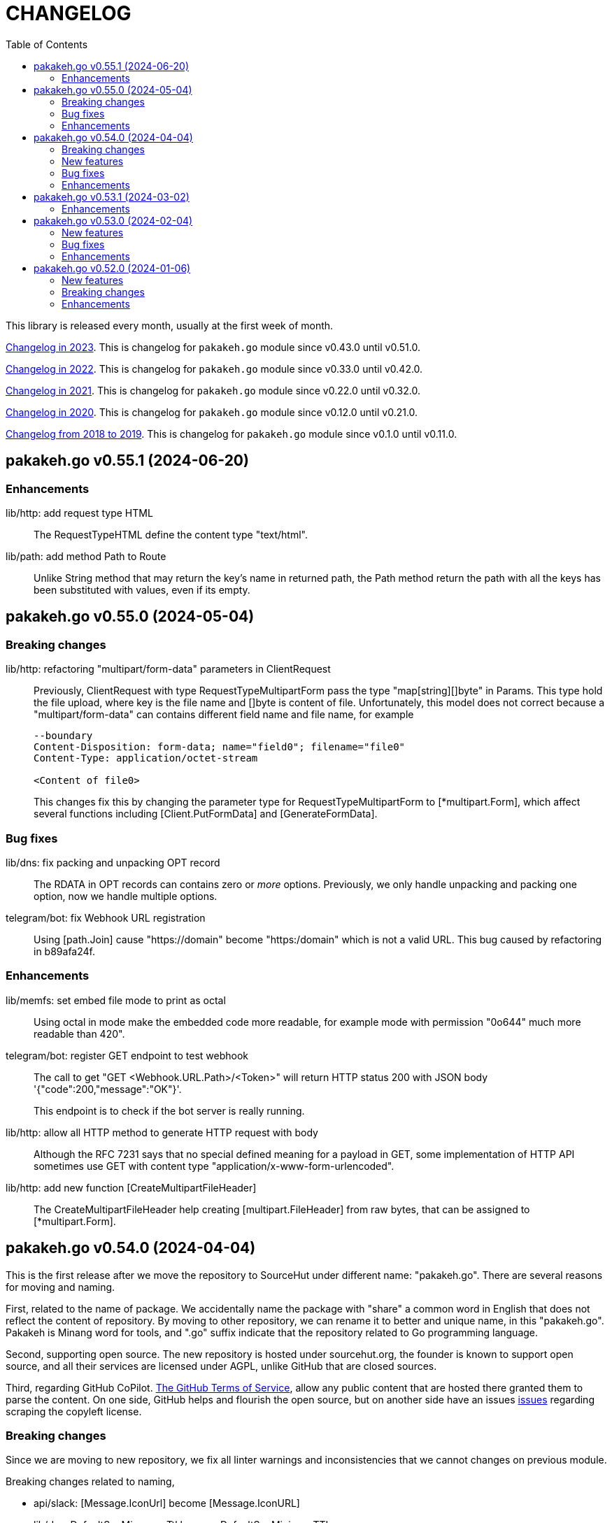 = CHANGELOG
:toc:
:sectanchors:

This library is released every month, usually at the first week of month.

link:CHANGELOG_2023.html[Changelog in 2023^].
This is changelog for `pakakeh.go` module since v0.43.0 until v0.51.0.

link:CHANGELOG_2022.html[Changelog in 2022^].
This is changelog for `pakakeh.go` module since v0.33.0 until v0.42.0.

link:CHANGELOG_2021.html[Changelog in 2021^].
This is changelog for `pakakeh.go` module since v0.22.0 until v0.32.0.

link:CHANGELOG_2020.html[Changelog in 2020^].
This is changelog for `pakakeh.go` module since v0.12.0 until v0.21.0.

link:CHANGELOG_2018-2019.html[Changelog from 2018 to 2019^].
This is changelog for `pakakeh.go` module since v0.1.0 until v0.11.0.


[#v0_55_1]
== pakakeh.go v0.55.1 (2024-06-20)

[#v0_55_1__enhancements]
=== Enhancements

lib/http: add request type HTML::
+
The RequestTypeHTML define the content type "text/html".

lib/path: add method Path to Route::
+
Unlike String method that may return the key's name in returned path,
the Path method return the path with all the keys has been substituted
with values, even if its empty.


[#v0_55_0]
== pakakeh.go v0.55.0 (2024-05-04)

[#v_55_0__breaking_changes]
=== Breaking changes

lib/http: refactoring "multipart/form-data" parameters in ClientRequest::
+
--
Previously, ClientRequest with type RequestTypeMultipartForm pass the
type "map[string][]byte" in Params.
This type hold the file upload, where key is the file name and []byte is
content of file.
Unfortunately, this model does not correct because a
"multipart/form-data" can contains different field name and file name,
for example

----
--boundary
Content-Disposition: form-data; name="field0"; filename="file0"
Content-Type: application/octet-stream

<Content of file0>
----

This changes fix this by changing the parameter type for
RequestTypeMultipartForm to [*multipart.Form], which affect several
functions including [Client.PutFormData] and [GenerateFormData].
--

[#v0_55_0__bug_fixes]
=== Bug fixes

lib/dns: fix packing and unpacking OPT record::
+
The RDATA in OPT records can contains zero or _more_ options.
Previously, we only handle unpacking and packing one option, now we
handle multiple options.

telegram/bot: fix Webhook URL registration::
+
Using [path.Join] cause "https://domain" become "https:/domain" which
is not a valid URL.
This bug caused by refactoring in b89afa24f.


[#v0_55_0__enhancements]
=== Enhancements

lib/memfs: set embed file mode to print as octal::
+
Using octal in mode make the embedded code more readable, for example mode
with permission "0o644" much more readable than 420".

telegram/bot: register GET endpoint to test webhook::
+
--
The call to get "GET <Webhook.URL.Path>/<Token>" will return HTTP status
200 with JSON body '{"code":200,"message":"OK"}'.

This endpoint is to check if the bot server is really running.
--

lib/http: allow all HTTP method to generate HTTP request with body::
+
Although the RFC 7231 says that no special defined meaning for a
payload in GET, some implementation of HTTP API sometimes use GET with
content type "application/x-www-form-urlencoded".

lib/http: add new function [CreateMultipartFileHeader]::
+
The CreateMultipartFileHeader help creating [multipart.FileHeader]
from raw bytes, that can be assigned to [*multipart.Form].


[#v0_54_0]
== pakakeh.go v0.54.0 (2024-04-04)

This is the first release after we move the repository to SourceHut under
different name: "pakakeh.go".
There are several reasons for moving and naming.

First, related to the name of package.
We accidentally name the package with "share" a common word in English
that does not reflect the content of repository.
By moving to other repository, we can rename it to better and unique
name, in this "pakakeh.go".
Pakakeh is Minang word for tools, and ".go" suffix indicate that the
repository related to Go programming language.

Second, supporting open source.
The new repository is hosted under sourcehut.org, the founder is known
to support open source, and all their services are licensed under AGPL,
unlike GitHub that are closed sources.

Third, regarding GitHub CoPilot.
https://docs.github.com/en/site-policy/github-terms/github-terms-of-service#4-license-grant-to-us[The
GitHub Terms of Service],
allow any public content that are hosted there granted them to parse the
content.
On one side, GitHub helps and flourish the open source, but on another
side have an issues
https://githubcopilotinvestigation.com[issues]
regarding scraping the copyleft license.


[#v0_54_0__breaking_changes]
=== Breaking changes

Since we are moving to new repository, we fix all linter warnings and
inconsistencies that we cannot changes on previous module.

Breaking changes related to naming,

* api/slack: [Message.IconUrl] become [Message.IconURL]
* lib/dns: DefaultSoaMinumumTtl become DefaultSoaMinimumTTL
* lib/email: [Message.SetBodyHtml] become [Message.SetBodyHTML]
* lib/http: [Client.GenerateHttpRequest] become
  [Client.GenerateHTTPRequest]
* lib/http: [ClientOptions.ServerUrl] become [ClientOptions.ServerURL]
* lib/http: [EndpointRequest.HttpWriter] become
  [EndpointRequest.HTTPWriter]
* lib/http: [EndpointRequest.HttpRequest] become
  [EndpointRequest.HTTPRequest]
* lib/http: [ServerOptions.EnableIndexHtml] become
  [ServerOptions.EnableIndexHTML]
* lib/http: [SSEConn.HttpRequest] become [SSEConn.HTTPRequest]
* lib/smtp: [ClientOptions.ServerUrl] become [ClientOptions.ServerURL]
* lib/ssh/sftp: [FileAttrs.SetUid] become [FileAttrs.SetUID]
* lib/ssh/sftp: [FileAttrs.Uid] become [FileAttrs.UID]

Changes on packages,

lib/sql: remove deprecated Row type::
+
The Row type has been replaced with Meta type with more flexibility
and features for generating type-safe SQL DML.

lib/memfs: remove deprecated Merge function::
+
The Merge function has been replaced with [memfs.MemFS.Merge] for
better API.

lib: move package "net/html" to "lib/html"::
+
Putting "html" under "net" package make no sense.
Another reason is to make the package flat under "lib/" directory.

lib: move package "ssh/config" to "lib/sshconfig"::
+
Previously the "ssh/config" is used by the parent package "ssh" and
"ssh/sftp" which is break the rule of package layer (the top package
should be imported by sub package, not the other way around).

lib/http: refactor of RegisterEndpoint and RegisterSSE to non-pointer::
+
Once the endpoint registered, the caller should not able to changes
any values on endpoint again.

lib/http: refactoring NewServer and NewClient::
+
The NewServer and NewClient now accept non-pointer options, so the
caller unable to modify the options once the server or client has
been created.

lib/http: refactor Client methods to use struct ClientRequest::
+
Instead of three parameters, the Client methods now accept single struct
[ClientRequest].

lib/http: refactoring Client methods to return struct ClientResponse::
+
Instead of returning three variables, [http.Response], []byte, and error,
we combine the [http.Response] and []byte into single struct:
ClientResponse.

lib/http: refactoring type of RequestMethod from int to string::
+
The reason is to make storing or encoding the RequestMethod value readable
from user point of view instead of number, 0, 1, 2, etc.

lib/http: refactor type of RequestType from int to string::
+
The reason is to make storing or encoding the RequestType value readable
from human point of view instead of number, 0, 1, 2, etc.

lib/http: refactoring type of ResponseType from int to string::
+
The reason is to make storing or encoding the value readable
from human point of view instead of number, 0, 1, 2, etc.

lib/http: refactoring FSHandler type to return [*memfs.Node]::
+
--
Changing FSHandler type to return [*memfs.Node], allow the handler to
redirect or return custom node.

One of the use case is when service Single Page Application (SPA), where
route is handled by JavaScript.

For example, when user requested "/dashboard" but dashboard directory
does not exist, one can write the following handler to return
"/index.html",

    node, _ = memfs.Get(`/index.html`)
    return node
--

lib/dns: refactor [Message.Unpack] to [UnpackMessage]::
+
--
The previous API for Message is a little bit weird.
Its provides creating Message manually, but expose the method
[UnpackHeaderQuestion], meanwhile the field packet itself is unexported.

In order to make it more clear we refactor [Message.Unpack] to
function [UnpackMessage] that accept raw DNS packet.
--


[#v0_54_0__new_features]
=== New features

test/httptest: new helper for testing HTTP server handler::
+
--
The Simulate function simulate HTTP server handler by generating
[http.Request] from fields in [SimulateRequest]; and then call
[http.HandlerFunc].

The HTTP response from serve along with its raw body and original HTTP
request then returned in [*SimulateResult].
--

lib/dns: implements RFC 9460 for SVCB RR and HTTPS RR::
+
The dns package now support packing and unpacking DNS with record type 64
(SVCB) and 65 (HTTPS).

cmd/ansua: command line interface to help tracking time::
+
--
Usage,

    ansua <duration> [ "<command>" ]

ansua execute a timer on defined duration and optionally run a command
when timer finished.

When ansua timer is running, one can pause the timer by pressing p+Enter,
and resume it by pressing r+Enter, or stopping it using CTRL+c.
--


[#v0_54_0__bug_fixes]
=== Bug fixes

lib/memfs: trim trailing slash ("/") in the path of Get method::
+
The MemFS always store directory without slash.
If caller request a directory node with slash, it will always return nil.

lib/dns: use ParseUint to parse escaped octet in "\NNN" format::
+
Previously, we use ParseInt to parse escaped octet "\NNN", but using
this method only allow decimal from 0 to 127, while the specification
allow 0 to 255.


[#v0_54_0__enhancements]
=== Enhancements

lib/http: handle CORS independently::
+
--
Previously, if [CORSOptions.AllowOrigins] not found we return it
immediately without checking request "Access-Control-Request-Method",
"Access-Control-Request-Headers", and other CORS options.

This changes check each of them, a missing allow origins does not
means empty allowed method, headers, MaxAge, or credentials.
--

lib/bytes: add parameter networkByteOrder to ParseHexDump::
+
--
If networkByteOrder is true, the ParseHexDump read each hex string
in network byte order or as order defined in text.

While at it, fix reading and parsing single byte hex.
--

cmd/httpdfs: set default include options to empty::
+
By default httpdfs now serve all files under base directory.



[#v0_53_1]
== pakakeh.go v0.53.1 (2024-03-02)

[#v0_53_1__enhancements]
=== Enhancements

lib/sql: handle binding with the same name::
+
If [Meta.Bind] is called with the same name again, it should replace
the existing named value.


lib/dns: ignore invalid message::
+
--
If Query return a message but the failed to unpack due to invalid
format, for example

      unpackOPT: data length is out of range

ignore it instead of disconnect the client connection.
--


lib/http: export function to generate "multipart/form-data"::
+
The GenerateFormData generate the request body with boundary for
HTTP content-type "multipart/form-data" from map[string][]byte.


lib/dns: change the log mechanism by mode instead of by level::
+
--
This changes introduce three mode of debug:

* DebugLevelDNS: log error on DNS level, in example empty answer,
  ERR_NAME (domain name is invalid or not known) and so on.

* DebugLevelCache: log cache operations.

* DebugLevelConnPacket: log low level connection and package,
  including request and response.
--


[#v0_53_0]
== pakakeh.go v0.53.0 (2024-02-04)

[#v0_53_0__new_features]
===  New features

test/mock: implement mock for crypto [rand.Reader]::
+
--
The RandReader implement [io.Reader].
To provide predictable result, the RandReader is seeded with slice of
bytes.
A call to Read will fill the passed bytes with those seed.

For example, given seed as "abc" (length is three), calling Read with
bytes length five will return "abcab".
--


lib/sql: add new type Meta::
+
--
Meta contains the DML meta data, including driver name, list of column
names, list of column holders, and list of values.

The Meta type replace the Row type.
--


lib/path: new package to work with path::
+
--
The path package provide a new type Route, detached from "lib/http".

A Route represent a parsed path.
A path can have a key, or binding, that can be replaced with string
value.
For example, "/org/:user/:repo" have two keys "user" and "repo".

Route handle the path in case-insensitive manner.
--


[#v0_53_0__bug_fixes]
===  Bug fixes

_bin/go-mod-tip: use committer timestamp instead of author timestamp::
+
If the tip is rebased to upstream, the author timestamp is not changes,
but the commit timestamp changes.


[#v0_53_0__enhancements]
===  Enhancements

lib/totp: add method GenerateWithTime and GenerateNWithTime::
+
The GenerateWithTime and GenerateNWithTime accept parameter
[time.Time] as the relative time for generated password.


lib/http: add support for If-Modified-Since in HandleFS::
+
If the node modification time is less than requested time value in
request header If-Modified-Since, server will response with
304 Not Modified.


lib/http: refactoring Range request, limit content served by server::
+
--
When server receive,

	GET /big
	Range: bytes=0-

and the requested resources is quite larger, where writing all content of
file result in i/o timeout, it is best practice [1][2] if the server
write only partial content and let the client continue with the
subsequent Range request.

In the above case, the server should response with,

	HTTP/1.1 206 Partial content
	Content-Range: bytes 0-<limit>/<size>
	Content-Length: <limit>

Where limit is maximum packet that is reasonable [3] for most of the
client.
In this server we choose 8MB as limit.
--


lib/http: add method Head to Client::
+
The Head method send the HEAD request to path, with optional
headers, and params in query parameters.


lib/ini: add method Keys::
+
The Keys method return sorted list of all section, subsection, and
variables as string where each of them separated by ":", for example
"section:sub:var".


[#v0_52_0]
== pakakeh.go v0.52.0 (2024-01-06)

[#v0_52_0__new_features]
===  New features

ssh/config: add method MarshalText and WriteTo::
+
--
The MarshalText method encode the Section back to ssh_config format
with two spaces as indentation in key.

The WriteTo method marshal the Section into text and write it to
[io.Writer] w.
--

lib/ssh: implement method Output on Client::
+
--
The Output method run the command and return its standard output and
error as is.
Any other error beside standard error, like connection, will be returned
as error.
--

ssh/sftp: implement method MkdirAll on Client::
+
--
The MkdirAll create directory on the server, from left to right.
Each directory is separated by '/', where the left part is the parent of
the right part.
This method is similar to [os.MkdirAll].
--

cmd/httpdfs: implement [libhttp.Server] with [memfs.MemFS]::
+
--
The httpdfs is a program to serve a directory under HTTP.
--

[#v0_52_0__breaking_changes]
=== Breaking changes

ssh/config: refactoring the Config merge::
+
--
This changes rename method [Config.Prepend] to [Config.Merge].

The way that how the other Config merged is changed.
Instead of appending all of other's sections into the current Config,
append the other Config instance to the current instance of Config.

During [Config.Get] the top Config will be evaluated first, and then the
other Config is evaluated in order of Merge.
--

ssh/config: add parameter Config to NewSection::
+
--
This changes how the Section and parser initialized.

Previously, the Config depends on the parser to set the workDir and
homeDir and Section depends on Config only on Get; now its the other
way around, from top to bottom.
Config initialized first, then parser initialized using Config instance,
and then Section initialized also using Config instance.
--

lib/ssh: add parameter context to Execute method::
+
--
This changes require the fork of our golang.org/x/crypto.
--

lib/time: remove UnixMicro and UnixMilli::
+
--
Both of those methods has been added into standard library as
[Time.UnixMicro] and [Time.UnixMilli] since Go 1.17.
--

lib/io: removed, this package has been merged into "lib/os"::
+
--
While some functions are merged to "lib/os", some are not used anymore
like io.Reader.
--

lib/parser: removed, this package has been merged into lib/strings::


[#v0_52_0__bug_fixes]
=== Bug fixes

ssh/config: fix setting the default values::
+
--
The field default value should be set on Get, after all the Host or
Match fields merged.
In this way, if the field key already set, its not overridden by the
default value or subsequent Host or Match value.
--

ssh/config: set the Hostname if its not set on [Config.Get]::
+
--
Per manual ssh_config(5) on Hostname,

[quote]
The default is the name given on the command line.

So, if the requested host name match with one of Host or Match, but
Hostname is not set, it should be default to the requested parameter
name.
--

http/sseclient: fix data race on [Client.Close]::
+
--
The data race happened when Close set conn to nil but the consume
method still on Read.
The fix is by waiting for 100ms so consume goroutine can check if closeq
is triggered from Close or not.
--

http/sseclient: fix Retry value not set to millisecond::
+
--
When client receive "retry:" message, the value is in millisecond, but
when we store it we only convert it to [time.Duration] which default
to nanosecond.

While at it, update comments on field [Client.Retry] and
[Client.Insecure].
--

ssh/sftp: fix Stat on empty remote file name::
+
--
The implementation of SSH server (openssh) for Stat is not consistent with
the RFC.
The RFC mentioned that

[quote]
An empty path name is valid, and it refers to the user's default
directory (usually the user's home directory).

But this only working on some command, like Mkdir, but not Stat.
--

ssh/sftp: fix non-nil returned error on Close::
+
--
This changes fix the Close that always return an error.
--


[#v0_52_0__enhancements]
===  Enhancements

ssh/config: merge the Section slice values on [Section.merge]::
+
--
Instead of using [Section.Set], set the key-value directly.

While at it, merge the certificateFile, IdentityFile, knownHostFiles,
and sendEnv.
--

ssh/config: set the default UserKnownHostsFile in setDefaults::
+
--
While at it, unfold each value of IdentityFile and UserKnownHostsFile
in setDefaults, by expanding "~" into user's home directory or joining
with "config" directory if its relative.
--
